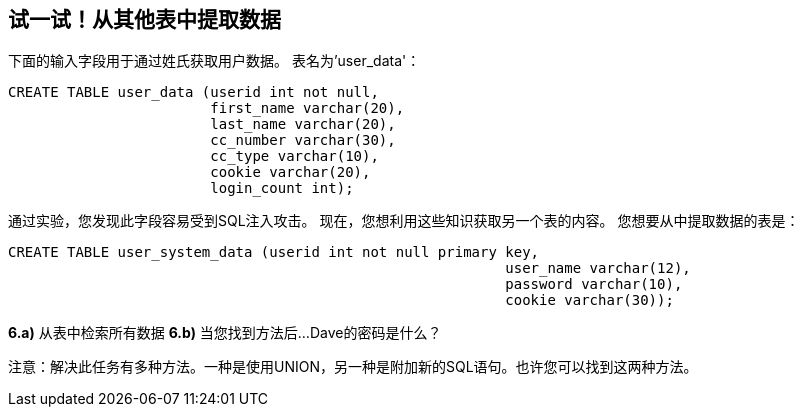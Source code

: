 == 试一试！从其他表中提取数据

下面的输入字段用于通过姓氏获取用户数据。
表名为'user_data'：

-------------------------------------------------------
CREATE TABLE user_data (userid int not null,
                        first_name varchar(20),
                        last_name varchar(20),
                        cc_number varchar(30),
                        cc_type varchar(10),
                        cookie varchar(20),
                        login_count int);
-------------------------------------------------------

通过实验，您发现此字段容易受到SQL注入攻击。
现在，您想利用这些知识获取另一个表的内容。
您想要从中提取数据的表是：

-------------------------------------------------------
CREATE TABLE user_system_data (userid int not null primary key,
							   user_name varchar(12),
							   password varchar(10),
							   cookie varchar(30));
-------------------------------------------------------

*6.a)* 从表中检索所有数据
*6.b)* 当您找到方法后...Dave的密码是什么？

注意：解决此任务有多种方法。一种是使用UNION，另一种是附加新的SQL语句。也许您可以找到这两种方法。
